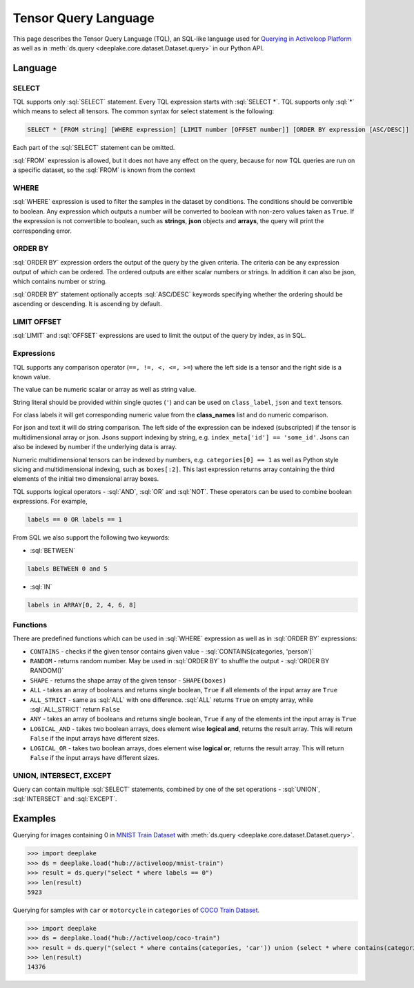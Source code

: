 .. _tql:

Tensor Query Language
=====================

.. role:: sql(code)
    :language: sql

This page describes the Tensor Query Language (TQL), an SQL-like language used for `Querying in Activeloop Platform <https://docs.activeloop.ai/tutorials/querying-datasets>`_
as well as in :meth:`ds.query <deeplake.core.dataset.Dataset.query>` in our Python API.

Language
~~~~~~~~

SELECT
------

TQL supports only :sql:`SELECT` statement. Every TQL expression starts with :sql:`SELECT *`. TQL supports only :sql:`*` which means to select all tensors. 
The common syntax for select statement is the following:

.. code-block:: sql

    SELECT * [FROM string] [WHERE expression] [LIMIT number [OFFSET number]] [ORDER BY expression [ASC/DESC]]

Each part of the :sql:`SELECT` statement can be omitted.

:sql:`FROM` expression is allowed, but it does not have any effect on the query, because for now TQL queries are run on a specific dataset, 
so the :sql:`FROM` is known from the context

WHERE
-----

:sql:`WHERE` expression is used to filter the samples in the dataset by conditions. The conditions should be convertible to boolean. 
Any expression which outputs a number will be converted to boolean with non-zero values taken as ``True``. If the expression is not convertible to boolean, 
such as **strings**, **json** objects and **arrays**, the query will print the corresponding error.

ORDER BY
--------

:sql:`ORDER BY` expression orders the output of the query by the given criteria. The criteria can be any expression output of which can be ordered. 
The ordered outputs are either scalar numbers or strings. In addition it can also be json, which contains number or string. 

:sql:`ORDER BY` statement optionally accepts :sql:`ASC/DESC` keywords specifying whether the ordering should be ascending or descending. 
It is ascending by default.

LIMIT OFFSET
------------

:sql:`LIMIT` and :sql:`OFFSET` expressions are used to limit the output of the query by index, as in SQL.  

Expressions
-----------

TQL supports any comparison operator (``==, !=, <, <=, >=``) where the left side is a tensor and the right side is a known value. 

The value can be numeric scalar or array as well as string value. 

String literal should be provided within single quotes (``'``) and can be used on ``class_label``,  ``json`` and ``text`` tensors. 

For class labels it will get corresponding numeric value from the **class_names** list and do numeric comparison. 

For json and text it will do string comparison. The left side of the expression 
can be indexed (subscripted) if the tensor is multidimensional array or json. Jsons support indexing by string, e.g. ``index_meta['id'] == 'some_id'``. 
Jsons can also be indexed by number if the underlying data is array.

Numeric multidimensional tensors can be indexed by numbers, e.g. ``categories[0] == 1`` as well as Python style slicing and 
multidimensional indexing, such as ``boxes[:2]``. This last expression returns array containing the third elements of the initial 
two dimensional array boxes.

TQL supports logical operators - :sql:`AND`, :sql:`OR` and :sql:`NOT`. These operators can be used to combine boolean expressions. 
For example,

.. code-block:: sql

    labels == 0 OR labels == 1

From SQL we also support the following two keywords:

- :sql:`BETWEEN`

.. code-block:: sql

    labels BETWEEN 0 and 5

- :sql:`IN`

.. code-block:: sql

    labels in ARRAY[0, 2, 4, 6, 8]

Functions
---------

There are predefined functions which can be used in :sql:`WHERE` expression as well as in :sql:`ORDER BY` expressions:

- ``CONTAINS`` - checks if the given tensor contains given value - :sql:`CONTAINS(categories, 'person')`
- ``RANDOM`` - returns random number. May be used in :sql:`ORDER BY` to shuffle the output - :sql:`ORDER BY RANDOM()`
- ``SHAPE`` - returns the shape array of the given tensor - ``SHAPE(boxes)``
- ``ALL`` - takes an array of booleans and returns single boolean, ``True`` if all elements of the input array are ``True``
- ``ALL_STRICT`` - same as :sql:`ALL` with one difference. :sql:`ALL` returns ``True`` on empty array, while :sql:`ALL_STRICT` return ``False``
- ``ANY`` - takes an array of booleans and returns single boolean, ``True`` if any of the elements int the input array is ``True``
- ``LOGICAL_AND`` - takes two boolean arrays, does element wise **logical and**, returns the result array. This will return ``False`` if the input arrays have different sizes.
- ``LOGICAL_OR`` - takes two boolean arrays, does element wise **logical or**, returns the result array. This will return ``False`` if the input arrays have different sizes.

UNION, INTERSECT, EXCEPT
------------------------

Query can contain multiple :sql:`SELECT` statements, combined by one of the set operations - :sql:`UNION`, :sql:`INTERSECT` and :sql:`EXCEPT`.


Examples
~~~~~~~~

Querying for images containing 0 in `MNIST Train Dataset <https://app.activeloop.ai/activeloop/mnist-train>`_ with :meth:`ds.query <deeplake.core.dataset.Dataset.query>`.

>>> import deeplake
>>> ds = deeplake.load("hub://activeloop/mnist-train")
>>> result = ds.query("select * where labels == 0")
>>> len(result)
5923

Querying for samples with ``car`` or ``motorcycle`` in ``categories`` of `COCO Train Dataset <https://app.activeloop.ai/activeloop/coco-train>`_.

>>> import deeplake
>>> ds = deeplake.load("hub://activeloop/coco-train")
>>> result = ds.query("(select * where contains(categories, 'car')) union (select * where contains(categories, 'motorcycle'))")
>>> len(result)
14376
